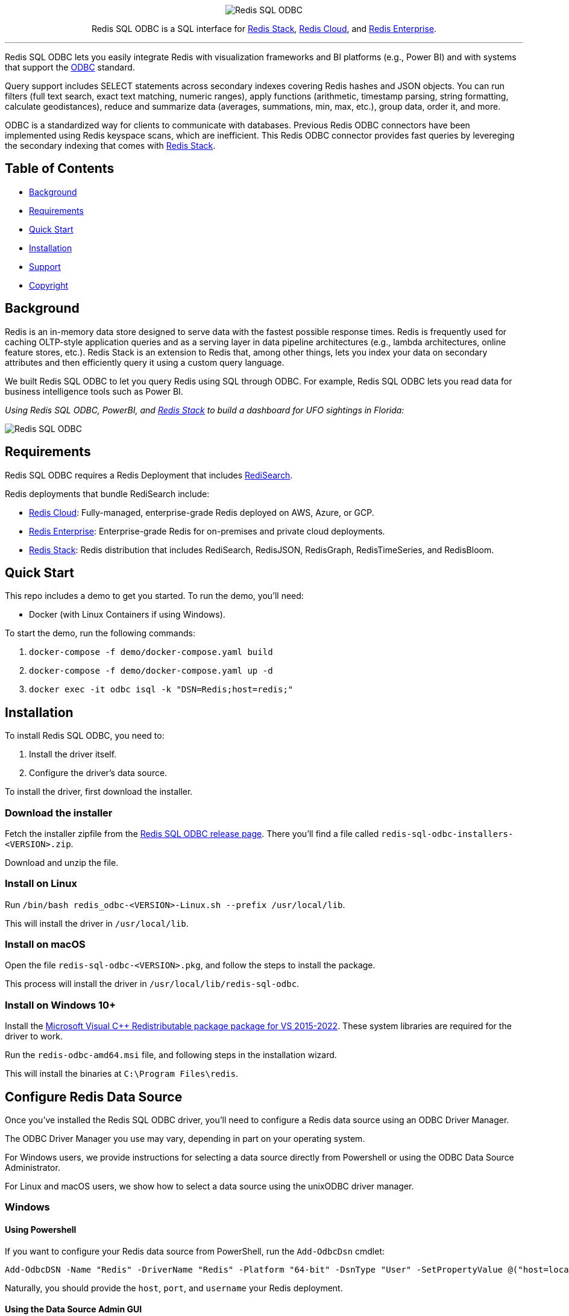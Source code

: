 :linkattrs:
:project-owner:     redis-field-engineering
:project-name:      redis-sql-odbc
:project-version:   0.0.2
:name:              Redis SQL ODBC

++++
<p align="center">
  <img alt="Redis SQL ODBC" src=".github/images/redis-sql-odbc-github-banner-light.jpg">
  <p align="center">
    Redis SQL ODBC is a SQL interface for <a href='https://redis.io/docs/stack/'>Redis Stack</a>, <a href='https://redis.com/redis-enterprise-cloud/overview/'>Redis Cloud</a>, and <a href='https://redis.com/redis-enterprise-software/overview/'>Redis Enterprise</a>.
  </p>
</p>
++++

'''

{name} lets you easily integrate Redis with visualization frameworks and BI platforms (e.g., Power BI) and with systems that support the https://en.wikipedia.org/wiki/Open_Database_Connectivity[ODBC] standard.

Query support includes SELECT statements across secondary indexes covering Redis hashes and JSON objects. You can run filters (full text search, exact text matching, numeric ranges), apply functions (arithmetic, timestamp parsing, string formatting, calculate geodistances), reduce and summarize data (averages, summations, min, max, etc.), group data, order it, and more.

ODBC is a standardized way for clients to communicate with databases. Previous Redis ODBC connectors have been implemented using Redis keyspace scans, which are inefficient. This Redis ODBC connector provides fast queries by levereging the secondary indexing that comes with https://redis.io/docs/stack/search/[Redis Stack].

== Table of Contents

* link:#background[Background]
* link:#requirements[Requirements]
* link:#quick-start[Quick Start]
* link:#installation[Installation]
* link:#support[Support]
* link:#copyright[Copyright]

== Background

Redis is an in-memory data store designed to serve data with the fastest possible response times.
Redis is frequently used for caching OLTP-style application queries and as a serving layer in data pipeline architectures (e.g., lambda architectures, online feature stores, etc.).
Redis Stack is an extension to Redis that, among other things, lets you index your data on secondary attributes and then efficiently query it using a custom query language.

We built {name} to let you query Redis using SQL through ODBC. For example, {name} lets you read data for business intelligence tools such as Power BI.

++++
<p align="center">
  <p align="left">
    <i>
    Using Redis SQL ODBC, PowerBI, and <a href='https://redis.io/docs/stack/'>Redis Stack</a> to build
    a dashboard for UFO sightings in Florida:
    </i>
  </p>

  <img alt="Redis SQL ODBC" src=".github/images/powerbi_odbc.gif">
</p>

++++

== Requirements

{name} requires a Redis Deployment that includes https://redis.io/docs/stack/search/[RediSearch].

Redis deployments that bundle RediSearch include:

* https://redis.com/try-free/[Redis Cloud]: Fully-managed, enterprise-grade Redis deployed on AWS, Azure, or GCP.
* https://redis.com/redis-enterprise-software/overview/[Redis Enterprise]: Enterprise-grade Redis for on-premises and private cloud deployments.
* https://redis.io/docs/stack/[Redis Stack]: Redis distribution that includes RediSearch, RedisJSON, RedisGraph, RedisTimeSeries, and RedisBloom.

== Quick Start

This repo includes a demo to get you started. To run the demo, you'll need:

* Docker (with Linux Containers if using Windows).

To start the demo, run the following commands:

. `docker-compose -f demo/docker-compose.yaml build`
. `docker-compose -f demo/docker-compose.yaml up -d`
. `docker exec -it odbc isql -k "DSN=Redis;host=redis;"`

== Installation

To install {name}, you need to:

1. Install the driver itself.
2. Configure the driver's data source.

To install the driver, first download the installer.

=== Download the installer

Fetch the installer zipfile from the https://github.com/redis-field-engineering/redis-odbc/releases/latest[Redis SQL ODBC release page]. There you'll find a file called `redis-sql-odbc-installers-<VERSION>.zip`.

Download and unzip the file.

=== Install on Linux

Run `/bin/bash redis_odbc-<VERSION>-Linux.sh --prefix /usr/local/lib`.

This will install the driver in `/usr/local/lib`.

=== Install on macOS

Open the file `redis-sql-odbc-<VERSION>.pkg`, and follow the steps to install the package.

This process will install the driver in `/usr/local/lib/redis-sql-odbc`.

=== Install on Windows 10+

Install the link:https://learn.microsoft.com/en-us/cpp/windows/latest-supported-vc-redist?view=msvc-170#visual-studio-2015-2017-2019-and-2022[Microsoft Visual C++ Redistributable package package for VS 2015-2022].
These system libraries are required for the driver to work.

Run the `redis-odbc-amd64.msi` file, and following steps in the installation wizard.

This will install the binaries at `C:\Program Files\redis`.

== Configure Redis Data Source

Once you've installed the Redis SQL ODBC driver, you'll need to configure a Redis data source using an ODBC Driver Manager.

The ODBC Driver Manager you use may vary, depending in part on your operating system.

For Windows users, we provide instructions for selecting a data source directly from Powershell or using the ODBC Data Source Administrator.

For Linux and macOS users, we show how to select a data source using the unixODBC driver manager.

=== Windows

==== Using Powershell

If you want to configure your Redis data source from PowerShell, run the `Add-OdbcDsn` cmdlet:

```
Add-OdbcDSN -Name "Redis" -DriverName "Redis" -Platform "64-bit" -DsnType "User" -SetPropertyValue @("host=localhost", "port=6379", "username=default", "password=yourpassword")
```

Naturally, you should provide the `host`, `port`, and `username` your Redis deployment.

==== Using the Data Source Admin GUI

To configure your Redis data source using the Windows Data Source Admin GUI:

. Run the ODBC Data Source Administrator 64-bit.
. Under the *User DSN* or *System DSN* tab, click *Add*.

image::images/ODBC_DSN_Tab.jpg[ODBC DSN Tabs]

[start=3]
. Select the *Redis* driver as your driver.
. Click *Finish*.

image::images/Create_new_DSN.jpg[Create Redis DSN]

[start=5]
. Provide your Redis connection details in the form that appears.
. Click *OK*

image::images/Finish_DSN_config.jpg[Finish DSN Configuration]

=== Linux and macOS

To configure your data source on Linux and macOS, you can `unixODBC` and then configure your Redis settings in two `.ini` configuration files. 

The file `odbcinst.ini` defines the drivers and configuration parameters for the driver manager; `odbc.ini` defines the data sources. You can check the path of these, after unixODBC is installed by running `odbcinst -j`, later you can edit those files to adjust whatever fields you need. But for the moment, we'll use terminal commands (along with our predefined templates) to install the driver and data source.

. Install `unixODBC` using your package manager of choice. On Ubuntu, you can run `sudo apt-get install unixodbc`. On macOS, run `brew install unixodbc`.

. run `odbcinst -i -d -f driver_template`
. run `odbcinst -i -s -f dsn_template`

The templates should be adjusted for how you installed your drivers, and however your version of Redis is deployed.

== Support

{name} is supported by Redis, Inc. on a good faith effort basis. To report bugs, request features, or receive assistance, please https://github.com/{project-owner}/{project-name}/issues[file an issue].

== Copyright

The {name} is Copyright (C) 2023 Redis, Inc.
